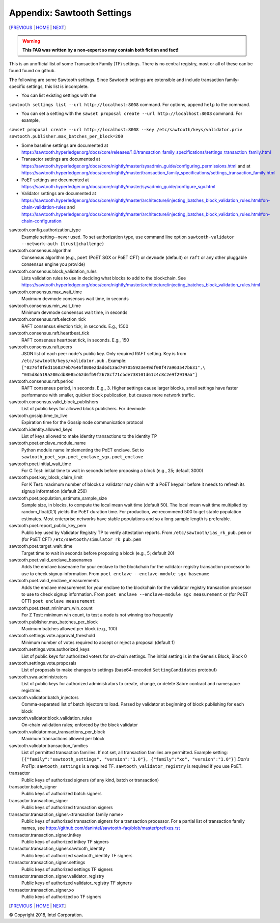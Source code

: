Appendix: Sawtooth Settings
==================
[PREVIOUS_ | HOME_ | NEXT_]

.. contents::

.. Warning::
   **This FAQ was written by a non-expert so may contain both fiction and fact!**

This is an unofficial list of some Transaction Family (TF) settings.
There is no central registry, most or all of these can be found found on github.

The following are some Sawtooth settings.
Since Sawtooth settings are extensible and include transaction family-specific settings, this list is incomplete.

* You can list existing settings with the
``sawtooth settings list --url http://localhost:8008`` command.
For options, append ``help`` to the command.

* You can set a setting with the ``sawset proposal create --url http://localhost:8008`` command.  For example,
``sawset proposal create --url http://localhost:8008 --key /etc/sawtooth/keys/validator.priv sawtooth.publisher.max_batches_per_block=200``

* Some baseline settings are documented at https://sawtooth.hyperledger.org/docs/core/releases/1.0/transaction_family_specifications/settings_transaction_family.html
* Transactor settings are documented at https://sawtooth.hyperledger.org/docs/core/nightly/master/sysadmin_guide/configuring_permissions.html
  and at https://sawtooth.hyperledger.org/docs/core/nightly/master/transaction_family_specifications/settings_transaction_family.html
* PoET settings are documented at https://sawtooth.hyperledger.org/docs/core/nightly/master/sysadmin_guide/configure_sgx.html
* Validator settings are documented at https://sawtooth.hyperledger.org/docs/core/nightly/master/architecture/injecting_batches_block_validation_rules.html#on-chain-validation-rules
  and https://sawtooth.hyperledger.org/docs/core/nightly/master/architecture/injecting_batches_block_validation_rules.html#on-chain-configuration

sawtooth.config.authorization_type
    Example setting--never used.  To set authorization type, use command line option ``sawtooth-validator --network-auth {trust|challenge}``

sawtooth.consensus.algorithm
    Consensus algorithm (e.g., ``poet`` (PoET SGX or PoET CFT) or ``devmode`` (default) or ``raft`` or any other pluggable consensus engine you provide)
sawtooth.consensus.block_validation_rules
    Lists validation rules to use in deciding what blocks to add to the blockchain.
    See https://sawtooth.hyperledger.org/docs/core/nightly/master/architecture/injecting_batches_block_validation_rules.html
sawtooth.consensus.max_wait_time
    Maximum devmode consensus wait time, in seconds
sawtooth.consensus.min_wait_time
    Minimum devmode consensus wait time, in seconds
sawtooth.consensus.raft.election_tick
    RAFT consensus election tick, in seconds. E.g., 1500
sawtooth.consensus.raft.heartbeat_tick
    RAFT consensus heartbeat tick, in seconds. E.g., 150
sawtooth.consensus.raft.peers
    JSON list of each peer node's public key. Only required RAFT setting.
    Key is from ``/etc/sawtooth/keys/validator.pub`` .
    Example:
    ``["0276f8fed116837eb7646f800e2dad6d13ad707055923e49df08f47a963547b631",\
    "035d8d519a200cdb8085c62d6fb9f2678cf71cbde738101d61c4c8c2e9f2919aa"]``
sawtooth.consensus.raft.period
    RAFT consensus period, in seconds. E.g., 3. Higher settings cause larger blocks, small settings have faster performance with smaller, quicker block publication, but causes more network traffic.
sawtooth.consensus.valid_block_publishers
    List of public keys for allowed block publishers. For devmode

sawtooth.gossip.time_to_live
    Expiration time for the Gossip node communication protocol

sawtooth.identity.allowed_keys
    List of keys allowed to make identity transactions to the identity TP

sawtooth.poet.enclave_module_name
    Python module name implementing the PoET enclave.
    Set to ``sawtooth_poet_sgx.poet_enclave_sgx.poet_enclave``
sawtooth.poet.initial_wait_time
    For C Test: initial time to wait in seconds before proposing a block (e.g., 25; default 3000)
sawtooth.poet.key_block_claim_limit
    For K Test: maximum number of blocks a validator may claim with a PoET keypair before it needs to refresh its signup information (default 250)
sawtooth.poet.population_estimate_sample_size
    Sample size, in blocks, to compute the local mean wait time (default 50).
    The local mean wait time multiplied by random_float(0,1) yields the PoET duration time.
    For production, we recommend 500 to get stable population estimates. Most enterprise networks have stable populations and so a long sample length is preferable. 
sawtooth.poet.report_public_key_pem
    Public key used by Validator Registry TP to verify attestation reports.
    From ``/etc/sawtooth/ias_rk_pub.pem`` or (for PoET CFT) ``/etc/sawtooth/simulator_rk_pub.pem``
sawtooth.poet.target_wait_time
    Target time to wait in seconds before proposing a block (e.g., 5; default 20)
sawtooth.poet.valid_enclave_basenames
    Adds the enclave basename for your enclave to the blockchain for the validator registry transaction processor to use to check signup information.
    From ``poet enclave --enclave-module sgx basename``
sawtooth.poet.valid_enclave_measurements
    Adds the enclave measurement for your enclave to the blockchain for the validator registry transaction processor to use to check signup information.
    From ``poet enclave --enclave-module sgx measurement`` or (for PoET CFT) ``poet enclave measurement``
sawtooth.poet.ztest_minimum_win_count
    For Z Test: minimum win count, to test a node is not winning too frequently

sawtooth.publisher.max_batches_per_block
    Maximum batches allowed per block (e.g., 100)

sawtooth.settings.vote.approval_threshold
    Minimum number of votes required to accept or reject a proposal (default 1)
sawtooth.settings.vote.authorized_keys
    List of public keys for authorized voters for on-chain settings.
    The initial setting is in the Genesis Block, Block 0
sawtooth.settings.vote.proposals
    List of proposals to make changes to settings (base64-encoded ``SettingCandidates`` protobuf)

sawtooth.swa.administrators
    List of public keys for authorized administrators to create, change, or delete Sabre contract and namespace registries.

sawtooth.validator.batch_injectors
    Comma-separated list of batch injectors to load.
    Parsed by validator at beginning of block publishing for each block
sawtooth.validator.block_validation_rules
    On-chain validation rules; enforced by the block validator
sawtooth.validator.max_transactions_per_block
    Maximum transactions allowed per block
sawtooth.validator.transaction_families
    List of permitted transaction families.
    If not set, all transaction families are permitted.
    Example setting:
    ``[{"family":"sawtooth_settings", "version":"1.0"}, {"family":"xo", "version":"1.0"}]``
    *Dan's ProTip*: ``sawtooth_settings`` is a required TF. ``sawtooth_validator_registry`` is required if you use PoET.

transactor
    Public keys of authorized signers (of any kind, batch or transaction)
transactor.batch_signer
    Public keys of authorized batch signers
transactor.transaction_signer
    Public keys of authorized transaction signers
transactor.transaction_signer.<transaction family name>
    Public keys of authorized transaction signers for a transaction processor.
    For a partial list of transaction family names,
    see https://github.com/danintel/sawtooth-faq/blob/master/prefixes.rst
transactor.transaction_signer.intkey
    Public keys of authorized intkey TF signers
transactor.transaction_signer.sawtooth_identity
    Public keys of authorized sawtooth_identity TF signers
transactor.transaction_signer.settings
    Public keys of authorized settings TF signers
transactor.transaction_signer.validator_registry
    Public keys of authorized validator_registry TF signers
transactor.transaction_signer.xo
    Public keys of authorized xo TF signers

[PREVIOUS_ | HOME_ | NEXT_]

.. _PREVIOUS: prefixes.rst
.. _HOME: README.rst
.. _NEXT: videos.rst

© Copyright 2018, Intel Corporation.
